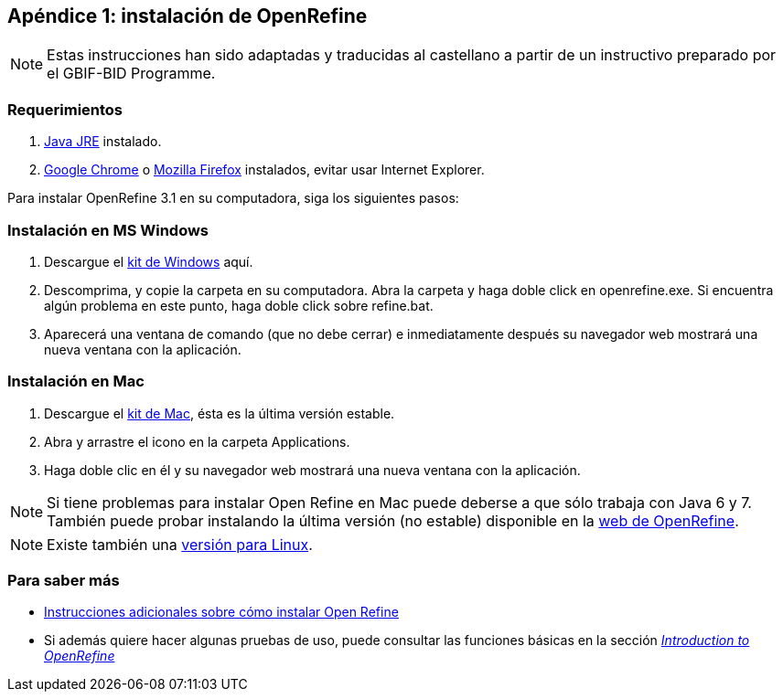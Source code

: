 :sectnums!:

== Apéndice 1: instalación de OpenRefine

NOTE: Estas instrucciones han sido adaptadas y traducidas al castellano a partir de un instructivo preparado por el GBIF-BID Programme.

=== Requerimientos

.	https://www.oracle.com/technetwork/java/javase/downloads/index.html[Java JRE] instalado.
.	https://www.google.com/chrome/browser/desktop/[Google Chrome] o https://www.mozilla.org/en-US/firefox/new/[Mozilla Firefox] instalados, evitar usar Internet Explorer.

Para instalar OpenRefine 3.1 en su computadora, siga los siguientes pasos:

=== Instalación en MS Windows
.	Descargue el https://github.com/OpenRefine/OpenRefine/releases/download/3.1/openrefine-win-3.1.zip[kit de Windows] aquí.
.	Descomprima, y copie la carpeta en su computadora. Abra la carpeta y haga doble click en openrefine.exe. Si encuentra algún problema en este punto, haga doble click sobre refine.bat.
.	Aparecerá una ventana de comando (que no debe cerrar) e inmediatamente después su navegador web mostrará una nueva ventana con la aplicación.

=== Instalación en Mac
.	Descargue el http://openrefine.org/download.html[kit de Mac], ésta es la última versión estable.
.	Abra y arrastre el icono en la carpeta Applications.
.	Haga doble clic en él y su navegador web mostrará una nueva ventana con la aplicación.

NOTE: Si tiene problemas para instalar Open Refine en Mac puede deberse a que sólo trabaja con Java 6 y 7. También puede probar instalando la última versión (no estable) disponible en la http://openrefine.org/download.html[web de OpenRefine].

NOTE: Existe también una https://github.com/OpenRefine/OpenRefine/releases/download/3.1/openrefine-linux-3.1.tar.gz[versión para Linux].

=== Para saber más

*	https://github.com/OpenRefine/OpenRefine/wiki/Installation-Instructions[Instrucciones adicionales sobre cómo instalar Open Refine]
*	Si además quiere hacer algunas pruebas de uso, puede consultar las funciones básicas en la sección http://openrefine.org/index.html[_Introduction to OpenRefine_]
